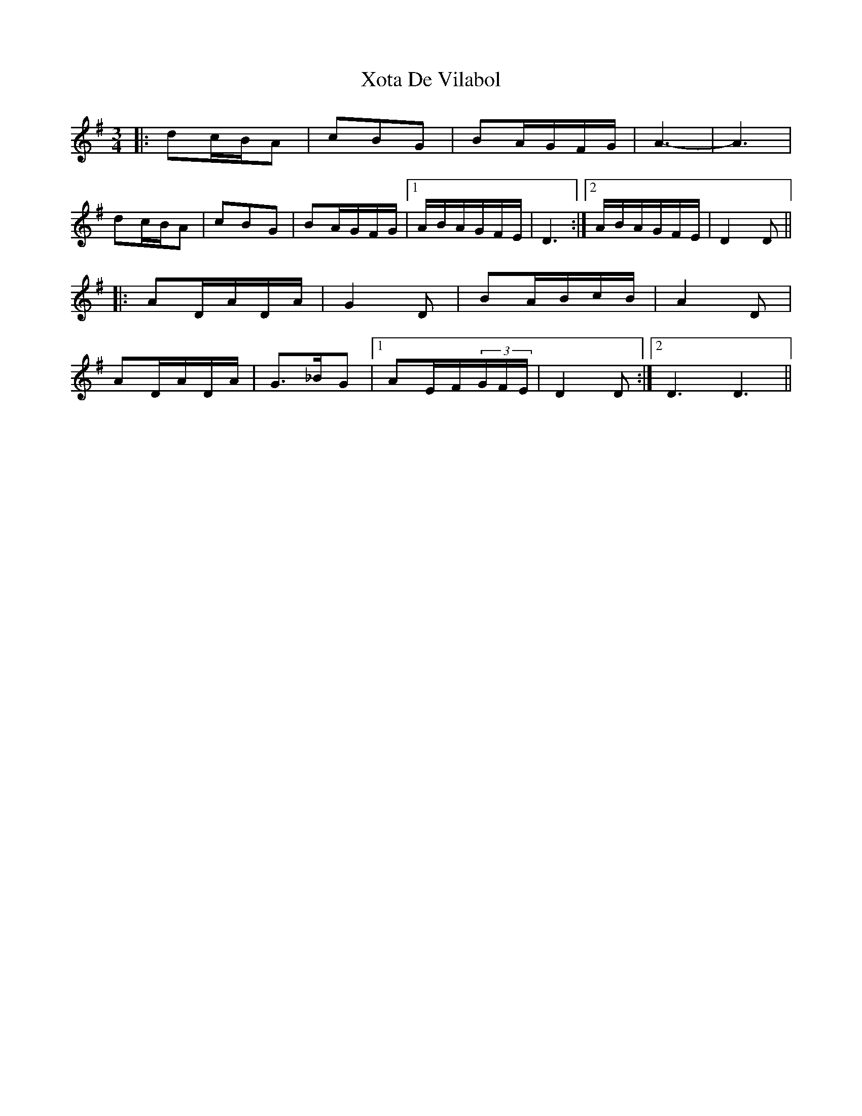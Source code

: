 X: 43405
T: Xota De Vilabol
R: waltz
M: 3/4
K: Dmixolydian
|:dc/B/A|cBG|BA/G/F/G/|A3-|A3|
dc/B/A|cBG|BA/G/F/G/|1 A/B/A/G/F/E/|D3:|2 A/B/A/G/F/E/|D2 D||
|:AD/A/D/A/|G2 D|BA/B/c/B/|A2 D|
AD/A/D/A/|G>_BG|1 AE/F/(3G/F/E/|D2 D:|2 D3 D3||

